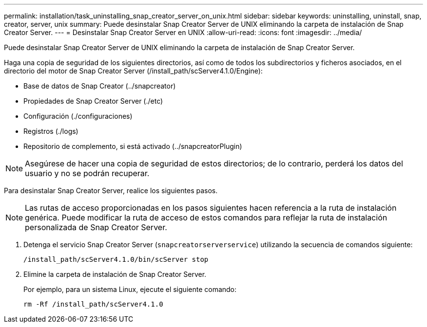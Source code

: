 ---
permalink: installation/task_uninstalling_snap_creator_server_on_unix.html 
sidebar: sidebar 
keywords: uninstalling, uninstall, snap, creator, server, unix 
summary: Puede desinstalar Snap Creator Server de UNIX eliminando la carpeta de instalación de Snap Creator Server. 
---
= Desinstalar Snap Creator Server en UNIX
:allow-uri-read: 
:icons: font
:imagesdir: ../media/


[role="lead"]
Puede desinstalar Snap Creator Server de UNIX eliminando la carpeta de instalación de Snap Creator Server.

Haga una copia de seguridad de los siguientes directorios, así como de todos los subdirectorios y ficheros asociados, en el directorio del motor de Snap Creator Server (/install_path/scServer4.1.0/Engine):

* Base de datos de Snap Creator (../snapcreator)
* Propiedades de Snap Creator Server (./etc)
* Configuración (./configuraciones)
* Registros (./logs)
* Repositorio de complemento, si está activado (../snapcreatorPlugin)



NOTE: Asegúrese de hacer una copia de seguridad de estos directorios; de lo contrario, perderá los datos del usuario y no se podrán recuperar.

Para desinstalar Snap Creator Server, realice los siguientes pasos.


NOTE: Las rutas de acceso proporcionadas en los pasos siguientes hacen referencia a la ruta de instalación genérica. Puede modificar la ruta de acceso de estos comandos para reflejar la ruta de instalación personalizada de Snap Creator Server.

. Detenga el servicio Snap Creator Server (`snapcreatorserverservice`) utilizando la secuencia de comandos siguiente:
+
[listing]
----
/install_path/scServer4.1.0/bin/scServer stop
----
. Elimine la carpeta de instalación de Snap Creator Server.
+
Por ejemplo, para un sistema Linux, ejecute el siguiente comando:

+
[listing]
----
rm -Rf /install_path/scServer4.1.0
----

